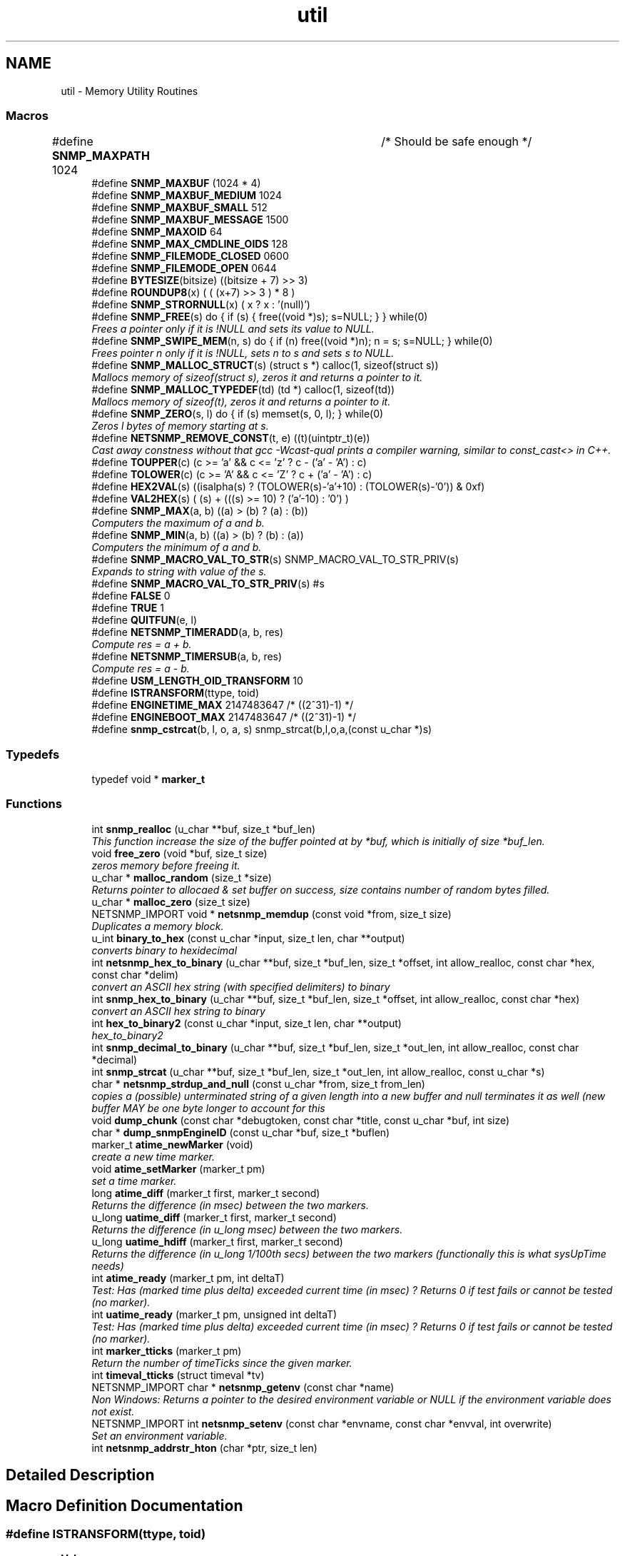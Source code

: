 .TH "util" 3 "Mon Jul 6 2015" "Version 5.4.3.pre1" "net-snmp" \" -*- nroff -*-
.ad l
.nh
.SH NAME
util \- Memory Utility Routines
.SS "Macros"

.in +1c
.ti -1c
.RI "#define \fBSNMP_MAXPATH\fP   1024		/* Should be safe enough */"
.br
.ti -1c
.RI "#define \fBSNMP_MAXBUF\fP   (1024 * 4)"
.br
.ti -1c
.RI "#define \fBSNMP_MAXBUF_MEDIUM\fP   1024"
.br
.ti -1c
.RI "#define \fBSNMP_MAXBUF_SMALL\fP   512"
.br
.ti -1c
.RI "#define \fBSNMP_MAXBUF_MESSAGE\fP   1500"
.br
.ti -1c
.RI "#define \fBSNMP_MAXOID\fP   64"
.br
.ti -1c
.RI "#define \fBSNMP_MAX_CMDLINE_OIDS\fP   128"
.br
.ti -1c
.RI "#define \fBSNMP_FILEMODE_CLOSED\fP   0600"
.br
.ti -1c
.RI "#define \fBSNMP_FILEMODE_OPEN\fP   0644"
.br
.ti -1c
.RI "#define \fBBYTESIZE\fP(bitsize)   ((bitsize + 7) >> 3)"
.br
.ti -1c
.RI "#define \fBROUNDUP8\fP(x)   ( ( (x+7) >> 3 ) * 8 )"
.br
.ti -1c
.RI "#define \fBSNMP_STRORNULL\fP(x)   ( x ? x : '(null)')"
.br
.ti -1c
.RI "#define \fBSNMP_FREE\fP(s)   do { if (s) { free((void *)s); s=NULL; } } while(0)"
.br
.RI "\fIFrees a pointer only if it is !NULL and sets its value to NULL\&. \fP"
.ti -1c
.RI "#define \fBSNMP_SWIPE_MEM\fP(n,  s)   do { if (n) free((void *)n); n = s; s=NULL; } while(0)"
.br
.RI "\fIFrees pointer n only if it is !NULL, sets n to s and sets s to NULL\&. \fP"
.ti -1c
.RI "#define \fBSNMP_MALLOC_STRUCT\fP(s)   (struct s *) calloc(1, sizeof(struct s))"
.br
.RI "\fIMallocs memory of sizeof(struct s), zeros it and returns a pointer to it\&. \fP"
.ti -1c
.RI "#define \fBSNMP_MALLOC_TYPEDEF\fP(td)   (td *) calloc(1, sizeof(td))"
.br
.RI "\fIMallocs memory of sizeof(t), zeros it and returns a pointer to it\&. \fP"
.ti -1c
.RI "#define \fBSNMP_ZERO\fP(s,  l)   do { if (s) memset(s, 0, l); } while(0)"
.br
.RI "\fIZeros l bytes of memory starting at s\&. \fP"
.ti -1c
.RI "#define \fBNETSNMP_REMOVE_CONST\fP(t,  e)   ((t)(uintptr_t)(e))"
.br
.RI "\fICast away constness without that gcc -Wcast-qual prints a compiler warning, similar to const_cast<> in C++\&. \fP"
.ti -1c
.RI "#define \fBTOUPPER\fP(c)   (c >= 'a' && c <= 'z' ? c - ('a' - 'A') : c)"
.br
.ti -1c
.RI "#define \fBTOLOWER\fP(c)   (c >= 'A' && c <= 'Z' ? c + ('a' - 'A') : c)"
.br
.ti -1c
.RI "#define \fBHEX2VAL\fP(s)   ((isalpha(s) ? (TOLOWER(s)-'a'+10) : (TOLOWER(s)-'0')) & 0xf)"
.br
.ti -1c
.RI "#define \fBVAL2HEX\fP(s)   ( (s) + (((s) >= 10) ? ('a'-10) : '0') )"
.br
.ti -1c
.RI "#define \fBSNMP_MAX\fP(a,  b)   ((a) > (b) ? (a) : (b))"
.br
.RI "\fIComputers the maximum of a and b\&. \fP"
.ti -1c
.RI "#define \fBSNMP_MIN\fP(a,  b)   ((a) > (b) ? (b) : (a))"
.br
.RI "\fIComputers the minimum of a and b\&. \fP"
.ti -1c
.RI "#define \fBSNMP_MACRO_VAL_TO_STR\fP(s)   SNMP_MACRO_VAL_TO_STR_PRIV(s)"
.br
.RI "\fIExpands to string with value of the s\&. \fP"
.ti -1c
.RI "#define \fBSNMP_MACRO_VAL_TO_STR_PRIV\fP(s)   #s"
.br
.ti -1c
.RI "#define \fBFALSE\fP   0"
.br
.ti -1c
.RI "#define \fBTRUE\fP   1"
.br
.ti -1c
.RI "#define \fBQUITFUN\fP(e,  l)"
.br
.ti -1c
.RI "#define \fBNETSNMP_TIMERADD\fP(a,  b,  res)"
.br
.RI "\fICompute res = a + b\&. \fP"
.ti -1c
.RI "#define \fBNETSNMP_TIMERSUB\fP(a,  b,  res)"
.br
.RI "\fICompute res = a - b\&. \fP"
.ti -1c
.RI "#define \fBUSM_LENGTH_OID_TRANSFORM\fP   10"
.br
.ti -1c
.RI "#define \fBISTRANSFORM\fP(ttype,  toid)"
.br
.ti -1c
.RI "#define \fBENGINETIME_MAX\fP   2147483647      /* ((2^31)-1) */"
.br
.ti -1c
.RI "#define \fBENGINEBOOT_MAX\fP   2147483647      /* ((2^31)-1) */"
.br
.ti -1c
.RI "#define \fBsnmp_cstrcat\fP(b,  l,  o,  a,  s)   snmp_strcat(b,l,o,a,(const u_char *)s)"
.br
.in -1c
.SS "Typedefs"

.in +1c
.ti -1c
.RI "typedef void * \fBmarker_t\fP"
.br
.in -1c
.SS "Functions"

.in +1c
.ti -1c
.RI "int \fBsnmp_realloc\fP (u_char **buf, size_t *buf_len)"
.br
.RI "\fIThis function increase the size of the buffer pointed at by *buf, which is initially of size *buf_len\&. \fP"
.ti -1c
.RI "void \fBfree_zero\fP (void *buf, size_t size)"
.br
.RI "\fIzeros memory before freeing it\&. \fP"
.ti -1c
.RI "u_char * \fBmalloc_random\fP (size_t *size)"
.br
.RI "\fIReturns pointer to allocaed & set buffer on success, size contains number of random bytes filled\&. \fP"
.ti -1c
.RI "u_char * \fBmalloc_zero\fP (size_t size)"
.br
.ti -1c
.RI "NETSNMP_IMPORT void * \fBnetsnmp_memdup\fP (const void *from, size_t size)"
.br
.RI "\fIDuplicates a memory block\&. \fP"
.ti -1c
.RI "u_int \fBbinary_to_hex\fP (const u_char *input, size_t len, char **output)"
.br
.RI "\fIconverts binary to hexidecimal \fP"
.ti -1c
.RI "int \fBnetsnmp_hex_to_binary\fP (u_char **buf, size_t *buf_len, size_t *offset, int allow_realloc, const char *hex, const char *delim)"
.br
.RI "\fIconvert an ASCII hex string (with specified delimiters) to binary \fP"
.ti -1c
.RI "int \fBsnmp_hex_to_binary\fP (u_char **buf, size_t *buf_len, size_t *offset, int allow_realloc, const char *hex)"
.br
.RI "\fIconvert an ASCII hex string to binary \fP"
.ti -1c
.RI "int \fBhex_to_binary2\fP (const u_char *input, size_t len, char **output)"
.br
.RI "\fIhex_to_binary2 \fP"
.ti -1c
.RI "int \fBsnmp_decimal_to_binary\fP (u_char **buf, size_t *buf_len, size_t *out_len, int allow_realloc, const char *decimal)"
.br
.ti -1c
.RI "int \fBsnmp_strcat\fP (u_char **buf, size_t *buf_len, size_t *out_len, int allow_realloc, const u_char *s)"
.br
.ti -1c
.RI "char * \fBnetsnmp_strdup_and_null\fP (const u_char *from, size_t from_len)"
.br
.RI "\fIcopies a (possible) unterminated string of a given length into a new buffer and null terminates it as well (new buffer MAY be one byte longer to account for this \fP"
.ti -1c
.RI "void \fBdump_chunk\fP (const char *debugtoken, const char *title, const u_char *buf, int size)"
.br
.ti -1c
.RI "char * \fBdump_snmpEngineID\fP (const u_char *buf, size_t *buflen)"
.br
.ti -1c
.RI "marker_t \fBatime_newMarker\fP (void)"
.br
.RI "\fIcreate a new time marker\&. \fP"
.ti -1c
.RI "void \fBatime_setMarker\fP (marker_t pm)"
.br
.RI "\fIset a time marker\&. \fP"
.ti -1c
.RI "long \fBatime_diff\fP (marker_t first, marker_t second)"
.br
.RI "\fIReturns the difference (in msec) between the two markers\&. \fP"
.ti -1c
.RI "u_long \fBuatime_diff\fP (marker_t first, marker_t second)"
.br
.RI "\fIReturns the difference (in u_long msec) between the two markers\&. \fP"
.ti -1c
.RI "u_long \fBuatime_hdiff\fP (marker_t first, marker_t second)"
.br
.RI "\fIReturns the difference (in u_long 1/100th secs) between the two markers (functionally this is what sysUpTime needs) \fP"
.ti -1c
.RI "int \fBatime_ready\fP (marker_t pm, int deltaT)"
.br
.RI "\fITest: Has (marked time plus delta) exceeded current time (in msec) ? Returns 0 if test fails or cannot be tested (no marker)\&. \fP"
.ti -1c
.RI "int \fBuatime_ready\fP (marker_t pm, unsigned int deltaT)"
.br
.RI "\fITest: Has (marked time plus delta) exceeded current time (in msec) ? Returns 0 if test fails or cannot be tested (no marker)\&. \fP"
.ti -1c
.RI "int \fBmarker_tticks\fP (marker_t pm)"
.br
.RI "\fIReturn the number of timeTicks since the given marker\&. \fP"
.ti -1c
.RI "int \fBtimeval_tticks\fP (struct timeval *tv)"
.br
.ti -1c
.RI "NETSNMP_IMPORT char * \fBnetsnmp_getenv\fP (const char *name)"
.br
.RI "\fINon Windows: Returns a pointer to the desired environment variable or NULL if the environment variable does not exist\&. \fP"
.ti -1c
.RI "NETSNMP_IMPORT int \fBnetsnmp_setenv\fP (const char *envname, const char *envval, int overwrite)"
.br
.RI "\fISet an environment variable\&. \fP"
.ti -1c
.RI "int \fBnetsnmp_addrstr_hton\fP (char *ptr, size_t len)"
.br
.in -1c
.SH "Detailed Description"
.PP 

.SH "Macro Definition Documentation"
.PP 
.SS "#define ISTRANSFORM(ttype, toid)"
\fBValue:\fP
.PP
.nf
!snmp_oid_compare(ttype, USM_LENGTH_OID_TRANSFORM,            \
                usm ## toid ## Protocol, USM_LENGTH_OID_TRANSFORM)
.fi
.PP
Definition at line 188 of file tools\&.h\&.
.SS "#define NETSNMP_REMOVE_CONST(t, e)   ((t)(uintptr_t)(e))"

.PP
Cast away constness without that gcc -Wcast-qual prints a compiler warning, similar to const_cast<> in C++\&. 
.PP
\fBParameters:\fP
.RS 4
\fIt\fP A pointer type\&. 
.br
\fIe\fP An expression of a type that can be assigned to the type (const t)\&. 
.RE
.PP

.PP
Definition at line 92 of file tools\&.h\&.
.SS "#define NETSNMP_TIMERADD(a, b, res)"
\fBValue:\fP
.PP
.nf
{                                                    \
    (res)->tv_sec  = (a)->tv_sec  + (b)->tv_sec;     \
    (res)->tv_usec = (a)->tv_usec + (b)->tv_usec;    \
    if ((res)->tv_usec >= 1000000L) {                \
        (res)->tv_usec -= 1000000L;                  \
        (res)->tv_sec++;                             \
    }                                                \
}
.fi
.PP
Compute res = a + b\&. 
.PP
\fBPrecondition:\fP
.RS 4
a and b must be normalized 'struct timeval' values\&.
.RE
.PP
\fBNote:\fP
.RS 4
res may be the same variable as one of the operands\&. In other words, &a == &res || &b == &res may hold\&. 
.RE
.PP

.PP
Definition at line 153 of file tools\&.h\&.
.SS "#define NETSNMP_TIMERSUB(a, b, res)"
\fBValue:\fP
.PP
.nf
{                                                               \
    (res)->tv_sec  = (a)->tv_sec  - (b)->tv_sec - 1;            \
    (res)->tv_usec = (a)->tv_usec - (b)->tv_usec + 1000000L;    \
    if ((res)->tv_usec >= 1000000L) {                           \
        (res)->tv_usec -= 1000000L;                             \
        (res)->tv_sec++;                                        \
    }                                                           \
}
.fi
.PP
Compute res = a - b\&. 
.PP
\fBPrecondition:\fP
.RS 4
a and b must be normalized 'struct timeval' values\&.
.RE
.PP
\fBNote:\fP
.RS 4
res may be the same variable as one of the operands\&. In other words, &a == &res || &b == &res may hold\&. 
.RE
.PP

.PP
Definition at line 171 of file tools\&.h\&.
.SS "#define QUITFUN(e, l)"
\fBValue:\fP
.PP
.nf
if ( (e) != SNMPERR_SUCCESS) {    \
                rval = SNMPERR_GENERR;  \
                goto l ;                \
        }
.fi
.PP
Definition at line 139 of file tools\&.h\&.
.SS "#define SNMP_FREE(s)   do { if (s) { free((void *)s); s=NULL; } } while(0)"

.PP
Frees a pointer only if it is !NULL and sets its value to NULL\&. 
.PP
Definition at line 57 of file tools\&.h\&.
.SS "#define SNMP_MACRO_VAL_TO_STR(s)   SNMP_MACRO_VAL_TO_STR_PRIV(s)"

.PP
Expands to string with value of the s\&. If s is macro, the resulting string is value of the macro\&. Example: #define TEST 1234 \fBSNMP_MACRO_VAL_TO_STR(TEST)\fP expands to '1234' SNMP_MACRO_VAL_TO_STR(TEST+1) expands to '1234+1' 
.PP
Definition at line 120 of file tools\&.h\&.
.SS "#define SNMP_MALLOC_STRUCT(s)   (struct s *) calloc(1, sizeof(struct s))"

.PP
Mallocs memory of sizeof(struct s), zeros it and returns a pointer to it\&. 
.PP
Definition at line 68 of file tools\&.h\&.
.SS "#define SNMP_MALLOC_TYPEDEF(td)   (td *) calloc(1, sizeof(td))"

.PP
Mallocs memory of sizeof(t), zeros it and returns a pointer to it\&. 
.PP
Definition at line 72 of file tools\&.h\&.
.SS "#define SNMP_MAX(a, b)   ((a) > (b) ? (a) : (b))"

.PP
Computers the maximum of a and b\&. 
.PP
Definition at line 106 of file tools\&.h\&.
.SS "#define SNMP_MIN(a, b)   ((a) > (b) ? (b) : (a))"

.PP
Computers the minimum of a and b\&. 
.PP
Definition at line 110 of file tools\&.h\&.
.SS "#define SNMP_SWIPE_MEM(n, s)   do { if (n) free((void *)n); n = s; s=NULL; } while(0)"

.PP
Frees pointer n only if it is !NULL, sets n to s and sets s to NULL\&. 
.PP
Definition at line 61 of file tools\&.h\&.
.SS "#define SNMP_ZERO(s, l)   do { if (s) memset(s, 0, l); } while(0)"

.PP
Zeros l bytes of memory starting at s\&. 
.PP
Definition at line 76 of file tools\&.h\&.
.SH "Function Documentation"
.PP 
.SS "long atime_diff (marker_t first, marker_t second)"

.PP
Returns the difference (in msec) between the two markers\&. 
.PP
Definition at line 789 of file tools\&.c\&.
.SS "marker_t atime_newMarker (void)"

.PP
create a new time marker\&. NOTE: Caller must free time marker when no longer needed\&. 
.PP
Definition at line 765 of file tools\&.c\&.
.SS "int atime_ready (marker_t pm, int deltaT)"

.PP
Test: Has (marked time plus delta) exceeded current time (in msec) ? Returns 0 if test fails or cannot be tested (no marker)\&. 
.PP
Definition at line 844 of file tools\&.c\&.
.SS "void atime_setMarker (marker_t pm)"

.PP
set a time marker\&. 
.PP
Definition at line 776 of file tools\&.c\&.
.SS "u_int binary_to_hex (const u_char * input, size_t len, char ** output)"

.PP
converts binary to hexidecimal 
.PP
\fBParameters:\fP
.RS 4
\fI*input\fP Binary data\&. 
.br
\fIlen\fP Length of binary data\&. 
.br
\fI**output\fP NULL terminated string equivalent in hex\&.
.RE
.PP
\fBReturns:\fP
.RS 4
olen Length of output string not including NULL terminator\&.
.RE
.PP
FIX Is there already one of these in the UCD SNMP codebase? The old one should be used, or this one should be moved to \fBsnmplib/snmp_api\&.c\fP\&. 
.PP
Definition at line 285 of file tools\&.c\&.
.SS "void free_zero (void * buf, size_t size)"

.PP
zeros memory before freeing it\&. 
.PP
\fBParameters:\fP
.RS 4
\fI*buf\fP Pointer at bytes to free\&. 
.br
\fIsize\fP Number of bytes in buf\&. 
.RE
.PP

.PP
Definition at line 188 of file tools\&.c\&.
.SS "int hex_to_binary2 (const u_char * input, size_t len, char ** output)"

.PP
hex_to_binary2 
.PP
\fBParameters:\fP
.RS 4
\fI*input\fP Printable data in base16\&. 
.br
\fIlen\fP Length in bytes of data\&. 
.br
\fI**output\fP Binary data equivalent to input\&.
.RE
.PP
\fBReturns:\fP
.RS 4
SNMPERR_GENERR on failure, otherwise length of allocated string\&.
.RE
.PP
Input of an odd length is right aligned\&.
.PP
FIX Another version of 'hex-to-binary' which takes odd length input strings\&. It also allocates the memory to hold the binary data\&. Should be integrated with the official hex_to_binary() function\&. 
.PP
Definition at line 322 of file tools\&.c\&.
.SS "u_char* malloc_random (size_t * size)"

.PP
Returns pointer to allocaed & set buffer on success, size contains number of random bytes filled\&. buf is NULL and *size set to KMT error value upon failure\&. 
.PP
.nf
 @param size        Number of bytes to malloc() and fill with random bytes.

.fi
.PP
.PP
\fBReturns:\fP
.RS 4
a malloced buffer 
.RE
.PP

.PP
Definition at line 208 of file tools\&.c\&.
.SS "int marker_tticks (marker_t pm)"

.PP
Return the number of timeTicks since the given marker\&. 
.PP
Definition at line 892 of file tools\&.c\&.
.SS "NETSNMP_IMPORT char* netsnmp_getenv (const char * name)"

.PP
Non Windows: Returns a pointer to the desired environment variable or NULL if the environment variable does not exist\&. Windows: Returns a pointer to the desired environment variable if it exists\&. If it does not, the variable is looked up in the registry in HKCU\\Net-SNMP or HKLM\\Net-SNMP (whichever it finds first) and stores the result in the environment variable\&. It then returns a pointer to environment variable\&. 
.PP
Definition at line 920 of file tools\&.c\&.
.SS "int netsnmp_hex_to_binary (u_char ** buf, size_t * buf_len, size_t * offset, int allow_realloc, const char * hex, const char * delim)"

.PP
convert an ASCII hex string (with specified delimiters) to binary 
.PP
\fBParameters:\fP
.RS 4
\fIbuf\fP address of a pointer (pointer to pointer) for the output buffer\&. If allow_realloc is set, the buffer may be grown via snmp_realloc to accomodate the data\&.
.br
\fIbuf_len\fP pointer to a size_t containing the initial size of buf\&.
.br
\fIoffset\fP On input, a pointer to a size_t indicating an offset into buf\&. The binary data will be stored at this offset\&. On output, this pointer will have updated the offset to be the first byte after the converted data\&.
.br
\fIallow_realloc\fP If true, the buffer can be reallocated\&. If false, and the buffer is not large enough to contain the string, an error will be returned\&.
.br
\fIhex\fP pointer to hex string to be converted\&. May be prefixed by '0x' or '0X'\&.
.br
\fIdelim\fP point to a string of allowed delimiters between bytes\&. If not specified, any non-hex characters will be an error\&.
.RE
.PP
\fBReturn values:\fP
.RS 4
\fI1\fP success 
.br
\fI0\fP error 
.RE
.PP

.PP
Definition at line 423 of file tools\&.c\&.
.SS "NETSNMP_IMPORT void* netsnmp_memdup (const void * from, size_t size)"

.PP
Duplicates a memory block\&. 
.PP
\fBParameters:\fP
.RS 4
\fIfrom\fP Pointer to copy memory from\&. 
.br
\fIsize\fP Size of the data to be copied\&.
.RE
.PP
\fBReturns:\fP
.RS 4
Pointer to the duplicated memory block, or NULL if memory allocation failed\&. 
.RE
.PP

.PP
Definition at line 237 of file tools\&.c\&.
.SS "NETSNMP_IMPORT int netsnmp_setenv (const char * envname, const char * envval, int overwrite)"

.PP
Set an environment variable\&. This function is only necessary on Windows for the MSVC and MinGW environments\&. If the process that uses the Net-SNMP DLL (e\&.g\&. a Perl interpreter) and the Net-SNMP have been built with a different compiler version then each will have a separate set of environment variables\&. This function allows to set an environment variable such that it gets noticed by the Net-SNMP DLL\&. 
.PP
Definition at line 1053 of file tools\&.c\&.
.SS "char* netsnmp_strdup_and_null (const u_char * from, size_t from_len)"

.PP
copies a (possible) unterminated string of a given length into a new buffer and null terminates it as well (new buffer MAY be one byte longer to account for this 
.PP
Definition at line 253 of file tools\&.c\&.
.SS "int snmp_hex_to_binary (u_char ** buf, size_t * buf_len, size_t * offset, int allow_realloc, const char * hex)"

.PP
convert an ASCII hex string to binary 
.PP
\fBNote:\fP
.RS 4
This is a wrapper which calls netsnmp_hex_to_binary with a delimiter string of ' '\&.
.RE
.PP
See netsnmp_hex_to_binary for parameter descriptions\&.
.PP
\fBReturn values:\fP
.RS 4
\fI1\fP success 
.br
\fI0\fP error 
.RE
.PP

.PP
Definition at line 483 of file tools\&.c\&.
.SS "int snmp_realloc (u_char ** buf, size_t * buf_len)"

.PP
This function increase the size of the buffer pointed at by *buf, which is initially of size *buf_len\&. Contents are preserved \fBAT THE BOTTOM END OF THE BUFFER\fP\&. If memory can be (re-)allocated then it returns 1, else it returns 0\&.
.PP
\fBParameters:\fP
.RS 4
\fIbuf\fP pointer to a buffer pointer 
.br
\fIbuf_len\fP pointer to current size of buffer in bytes
.RE
.PP
\fBNote:\fP
.RS 4
The current re-allocation algorithm is to increase the buffer size by whichever is the greater of 256 bytes or the current buffer size, up to a maximum increase of 8192 bytes\&. 
.RE
.PP

.PP
Definition at line 124 of file tools\&.c\&.
.SS "u_long uatime_diff (marker_t first, marker_t second)"

.PP
Returns the difference (in u_long msec) between the two markers\&. 
.PP
Definition at line 806 of file tools\&.c\&.
.SS "u_long uatime_hdiff (marker_t first, marker_t second)"

.PP
Returns the difference (in u_long 1/100th secs) between the two markers (functionally this is what sysUpTime needs) 
.PP
Definition at line 824 of file tools\&.c\&.
.SS "int uatime_ready (marker_t pm, unsigned int deltaT)"

.PP
Test: Has (marked time plus delta) exceeded current time (in msec) ? Returns 0 if test fails or cannot be tested (no marker)\&. 
.PP
Definition at line 866 of file tools\&.c\&.
.SH "Author"
.PP 
Generated automatically by Doxygen for net-snmp from the source code\&.
